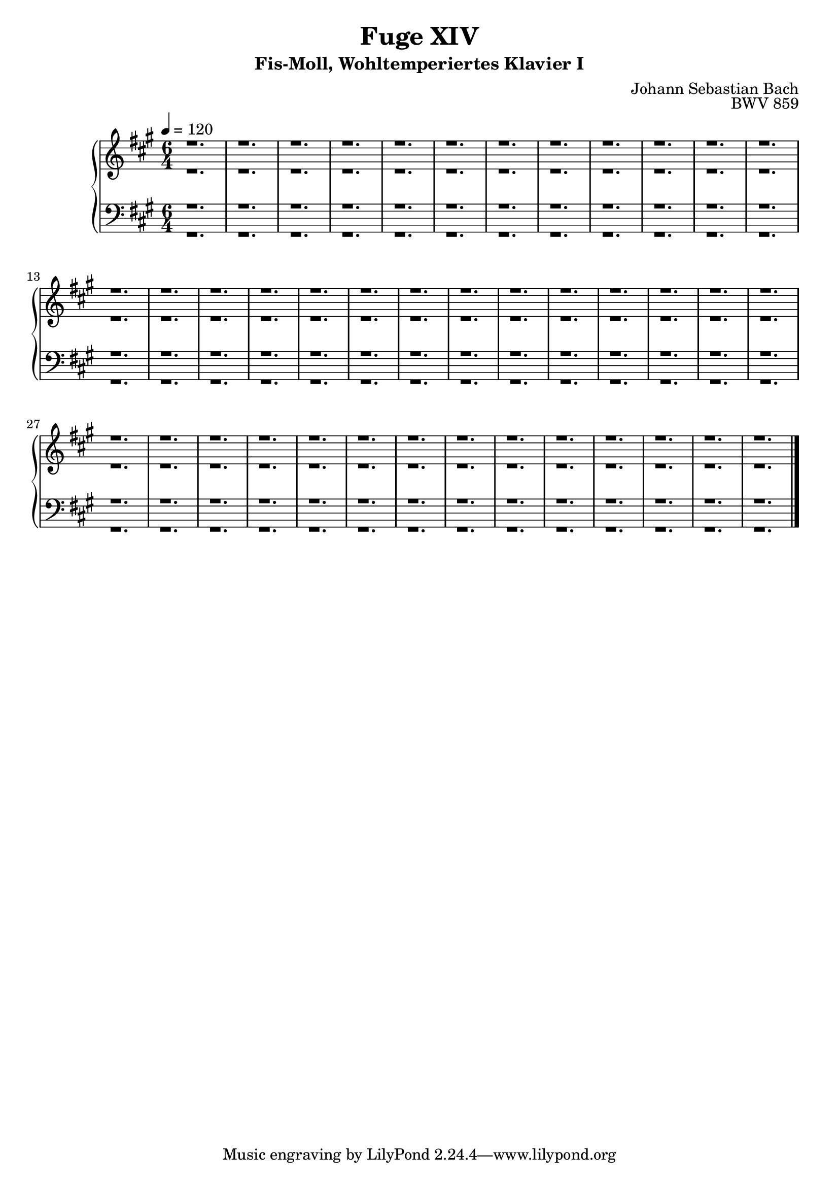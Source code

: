 \version "2.22.2"
\language "deutsch"

\header {
  title = "Fuge XIV"
  subtitle = "Fis-Moll, Wohltemperiertes Klavier I"
  composer = "Johann Sebastian Bach"
  opus = "BWV 859"
}

mKey = {\key fis \minor}
mTime = 6/4
mTempo = {\tempo 4 = 120}
preambleUp = {\clef treble \mKey \time \mTime \mTempo}
preambleDown = {\clef bass \mKey \time \mTime \mTempo}

sNotes = {
  r1. | r |  r |  r |  r | % 1
  r | r | r |  r |  r |  % 6
  r | r | r |  r |  r |  % 11
  r | r | r |  r |  r |  % 16
  r | r | r |  r |  r |  % 21
  r | r | r |  r |  r |  % 26
  r | r | r |  r |  r |  % 31
  r | r | r |  r |  r |  % 36
  \bar "|."
}
aNotes = {
  r1. | r |  r |  r |  r | % 1
  r | r | r |  r |  r |  % 6
  r | r | r |  r |  r |  % 11
  r | r | r |  r |  r |  % 16
  r | r | r |  r |  r |  % 21
  r | r | r |  r |  r |  % 26
  r | r | r |  r |  r |  % 31
  r | r | r |  r |  r |  % 36
  \bar "|."
}
tNotes = {
  r1. | r |  r |  r |  r | % 1
  r | r | r |  r |  r |  % 6
  r | r | r |  r |  r |  % 11
  r | r | r |  r |  r |  % 16
  r | r | r |  r |  r |  % 21
  r | r | r |  r |  r |  % 26
  r | r | r |  r |  r |  % 31
  r | r | r |  r |  r |  % 36
  \bar "|."
}
bNotes = {
  r1. | r |  r |  r |  r | % 1
  r | r | r |  r |  r |  % 6
  r | r | r |  r |  r |  % 11
  r | r | r |  r |  r |  % 16
  r | r | r |  r |  r |  % 21
  r | r | r |  r |  r |  % 26
  r | r | r |  r |  r |  % 31
  r | r | r |  r |  r |  % 36
  \bar "|."
}



\score {
  \new PianoStaff <<
    %\set PianoStaff.instrumentName = #"Piano  "
    \new Staff = "upper" \relative c' {\preambleUp
  <<
  \new Voice = "s" { \voiceOne \sNotes }
  \\
  \new Voice ="a" { \voiceTwo \aNotes }
  >>
}
    \new Staff = "lower" \relative c {\preambleDown
  <<
   \new Voice = "t" { \voiceThree \tNotes }
    \\
   \new Voice = "b" { \voiceFour \bNotes }
  >>
}
  >>
  \layout { }
}

\score {
  \new PianoStaff <<
   \new Staff = "upper" \relative c' {\preambleUp
  <<
  \new Voice { \voiceOne \sNotes }
  \\
  \new Voice { \voiceTwo \aNotes }
  >>
}
    \new Staff = "lower" \relative c {\preambleDown
  <<
    \new Voice { \voiceThree \tNotes }
    \\
    \new Voice { \voiceFour \bNotes }
  >>
}
  >>
  \midi { }
}